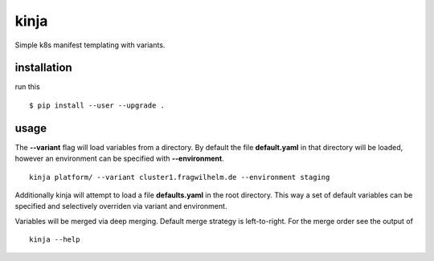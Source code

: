 kinja
=====

Simple k8s manifest templating with variants.

installation
------------

run this

::

  $ pip install --user --upgrade .

usage
-----

The **--variant** flag will load variables from a directory. By default the file **default.yaml** in that directory will be
loaded, however an environment can be specified with **--environment**.

::

  kinja platform/ --variant cluster1.fragwilhelm.de --environment staging

Additionally kinja will attempt to load a file **defaults.yaml** in the root directory. This way a set of default
variables can be specified and selectively overriden via variant and environment.

Variables will be merged via deep merging. Default merge strategy is left-to-right. For the merge order see the output of

::

  kinja --help

..
